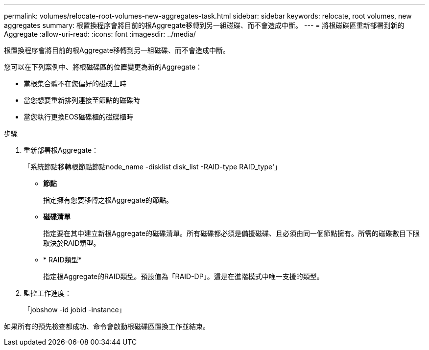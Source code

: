 ---
permalink: volumes/relocate-root-volumes-new-aggregates-task.html 
sidebar: sidebar 
keywords: relocate, root volumes, new aggregates 
summary: 根置換程序會將目前的根Aggregate移轉到另一組磁碟、而不會造成中斷。 
---
= 將根磁碟區重新部署到新的Aggregate
:allow-uri-read: 
:icons: font
:imagesdir: ../media/


[role="lead"]
根置換程序會將目前的根Aggregate移轉到另一組磁碟、而不會造成中斷。

您可以在下列案例中、將根磁碟區的位置變更為新的Aggregate：

* 當根集合體不在您偏好的磁碟上時
* 當您想要重新排列連接至節點的磁碟時
* 當您執行更換EOS磁碟櫃的磁碟櫃時


.步驟
. 重新部署根Aggregate：
+
「系統節點移轉根節點節點node_name -disklist disk_list -RAID-type RAID_type'」

+
** *節點*
+
指定擁有您要移轉之根Aggregate的節點。

** *磁碟清單*
+
指定要在其中建立新根Aggregate的磁碟清單。所有磁碟都必須是備援磁碟、且必須由同一個節點擁有。所需的磁碟數目下限取決於RAID類型。

** * RAID類型*
+
指定根Aggregate的RAID類型。預設值為「RAID-DP」。這是在進階模式中唯一支援的類型。



. 監控工作進度：
+
「jobshow -id jobid -instance」



如果所有的預先檢查都成功、命令會啟動根磁碟區置換工作並結束。
